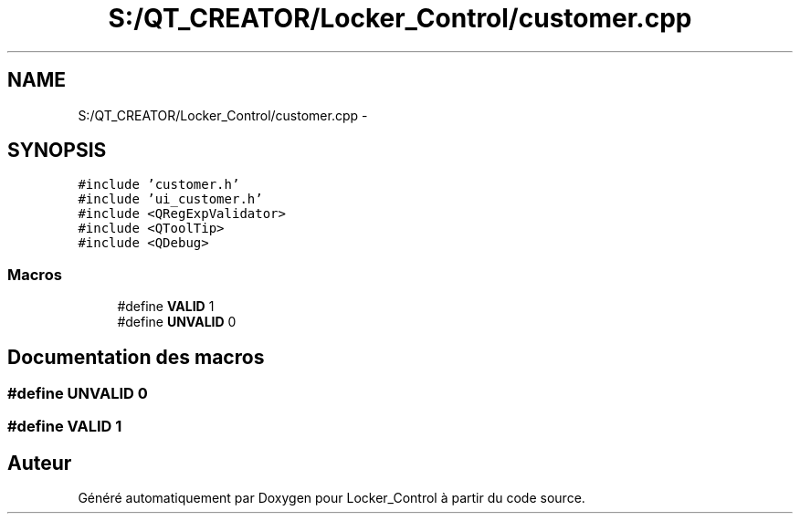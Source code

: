 .TH "S:/QT_CREATOR/Locker_Control/customer.cpp" 3 "Vendredi 8 Mai 2015" "Version 1.2.2" "Locker_Control" \" -*- nroff -*-
.ad l
.nh
.SH NAME
S:/QT_CREATOR/Locker_Control/customer.cpp \- 
.SH SYNOPSIS
.br
.PP
\fC#include 'customer\&.h'\fP
.br
\fC#include 'ui_customer\&.h'\fP
.br
\fC#include <QRegExpValidator>\fP
.br
\fC#include <QToolTip>\fP
.br
\fC#include <QDebug>\fP
.br

.SS "Macros"

.in +1c
.ti -1c
.RI "#define \fBVALID\fP   1"
.br
.ti -1c
.RI "#define \fBUNVALID\fP   0"
.br
.in -1c
.SH "Documentation des macros"
.PP 
.SS "#define UNVALID   0"

.SS "#define VALID   1"

.SH "Auteur"
.PP 
Généré automatiquement par Doxygen pour Locker_Control à partir du code source\&.

